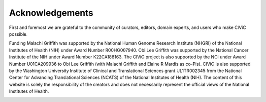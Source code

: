 Acknowledgements
================
First and foremost we are grateful to the community of curators, editors, domain experts, and users who make CIViC possible.

Funding
Malachi Griffith was supported by the National Human Genome Research Institute (NHGRI) of the National Institutes of Health (NIH) under Award Number R00HG007940. Obi Lee Griffith was supported by the National Cancer Institute of the NIH under Award Number K22CA188163. The CIViC project is also supported by the NCI under Award Number U01CA209936 to Obi Lee Griffith (with Malachi Griffith and Elaine R Mardis as co-PIs). CIViC is also supported by the Washington University Institute of Clinical and Translational Sciences grant UL1TR002345 from the National Center for Advancing Translational Sciences (NCATS) of the National Institutes of Health (NIH). The content of this website is solely the responsibility of the creators and does not necessarily represent the official views of the National Institutes of Health.

.. image:: ../images/funding/nih-nci-logo.png
   :class: logo-img

.. image:: ../images/funding/icts-logo.png
   :class: logo-img

.. image:: ../images/funding/ga4gh-logo.png
   :class: logo-img

.. image:: ../images/funding/nih-nhgri-logo.png
   :class: logo-img

.. image:: ../images/funding/wustl-logo.png
   :class: logo-img

